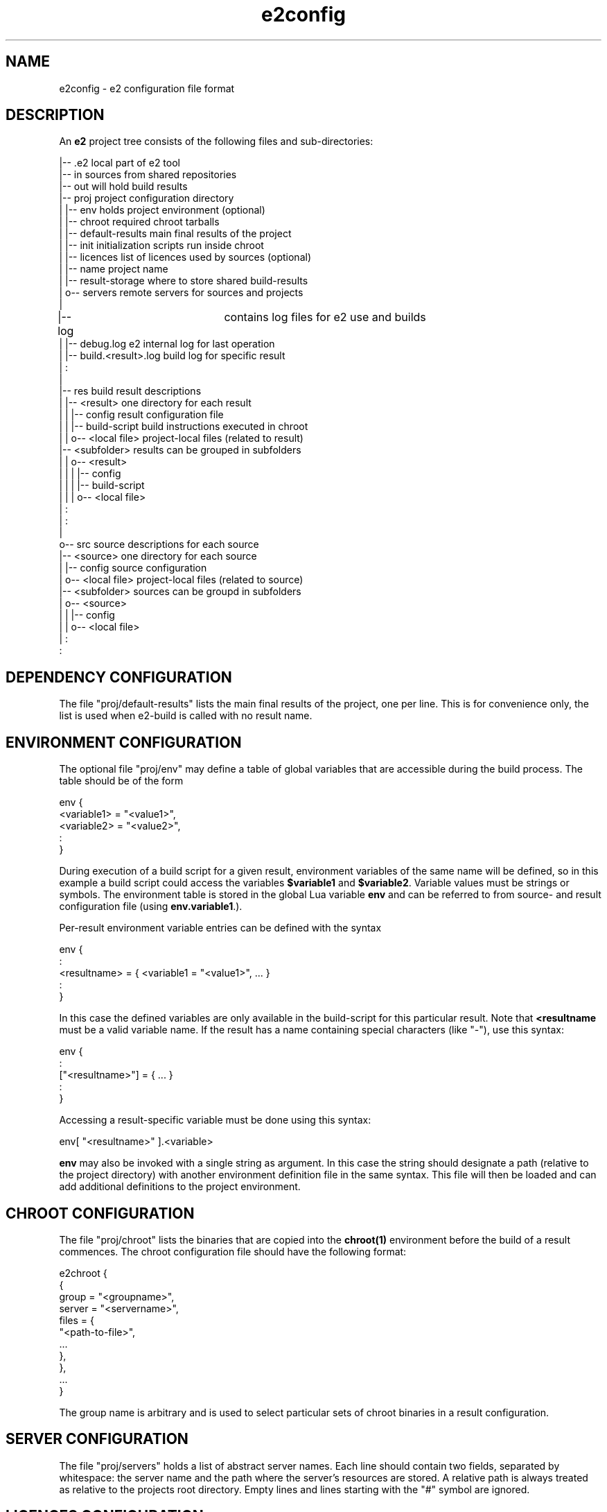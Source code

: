 .\" Man page for e2config
.\"
.\" (c)2007 emlix GmbH
.\"
.TH e2config 1 "Aug 6, 2007" "0.1"

.SH NAME
e2config \- e2 configuration file format

.SH DESCRIPTION
An \fBe2\fR project tree consists of the following files and
sub-directories:

.nf
.
|-- .e2                       local part of e2 tool
|-- in                        sources from shared repositories
|-- out                       will hold build results
|-- proj                      project configuration directory
|   |-- env                   holds project environment (optional)
|   |-- chroot                required chroot tarballs
|   |-- default-results       main final results of the project
|   |-- init                  initialization scripts run inside chroot
|   |-- licences              list of licences used by sources (optional)
|   |-- name                  project name
|   |-- result-storage        where to store shared build-results
|   o-- servers               remote servers for sources and projects
|
|-- log			      contains log files for e2 use and builds
|   |-- debug.log             e2 internal log for last operation
|   |-- build.<result>.log    build log for specific result
|   :
|
|-- res                       build result descriptions
|   |-- <result>              one directory for each result
|   |   |-- config            result configuration file
|   |   |-- build-script      build instructions executed in chroot
|   |   o-- <local file>      project-local files (related to result)
    |-- <subfolder>           results can be grouped in subfolders
|   |   o-- <result>          
|   |   |   |-- config         
|   |   |   |-- build-script   
|   |   |   o-- <local file>   
    |   :
|   :
|
o-- src                       source descriptions for each source
    |-- <source>              one directory for each source
    |   |-- config            source configuration
    |   o-- <local file>      project-local files (related to source)
    |-- <subfolder>           sources can be groupd in subfolders
    |   o-- <source>           
    |   |   |-- config       
    |   |   o-- <local file> 
    |   :
    :
.fi

.SH DEPENDENCY\ CONFIGURATION

The file "proj/default-results" lists the main final results of
the project, one per line. This is for convenience only, the list
is used when e2-build is called with no result name.

.SH ENVIRONMENT\ CONFIGURATION

The optional file "proj/env" may define a table of global variables that are
accessible during the build process. The table should be of the form

.nf
env {
  <variable1> = "<value1>",
  <variable2> = "<value2>",
  :
} 
.fi

During execution of a build script for a given result, environment variables
of the same name will be defined, so in this example a build script could
access the variables \fB$variable1\fR and \fB$variable2\fR. Variable values
must be strings or symbols. The environment table is stored in the global
Lua variable \fBenv\fR and can be referred to from source- and result configuration
file (using \fBenv.variable1\R, \fBenv.variable2\fR, ...).

Per-result environment variable entries can be defined with the syntax

.nf
env {
  :
  <resultname> = { <variable1 = "<value1>", ... }
  :
}
.fi

In this case the defined variables are only available in the build-script
for this particular result. Note that \fB<resultname\fR must be a valid
variable name. If the result has a name containing special characters
(like "-"), use this syntax:

.nf
env {
  :
  ["<resultname>"] = { ... }
  :
}
.fi

Accessing a result-specific variable must be done using this syntax:

.nf
  env[ "<resultname>" ].<variable>
.fi

\fBenv\fR may also be invoked with a single string as argument. In
this case the string should designate a path (relative to the project
directory) with another environment definition file in the same syntax.
This file will then be loaded and can add additional definitions to
the project environment.

.SH CHROOT\ CONFIGURATION

The file "proj/chroot" lists the binaries
that are copied into the \fBchroot(1)\fR
environment before the build of a result commences.
The chroot configuration file should have the following format:

.nf
e2chroot {
  {
    group = "<groupname>",
    server = "<servername>",
    files = {
      "<path-to-file>",
      ...
    },
  },
  ...
}
.fi

The group name is arbitrary and is used
to select particular sets of chroot binaries in a result configuration.

.SH SERVER\ CONFIGURATION

The file "proj/servers" holds a list of abstract server names. Each
line should contain two fields, separated by whitespace: the server
name and the path where the server's resources are stored. A relative
path is always treated as relative to the projects root directory.
Empty lines and lines starting with the "#" symbol are ignored.

.SH LICENCES\ CONFIGURATION

The licences file (proj/licences) should have the following format:

.nf
e2licence {
  <licencename> = {
    server = "<servername>",
    name = "<path-to-directory>"
  }
}
.fi

All licences explicitely referenced in source configuration
shall be listed in this file.
Each entry refers to a directory, which may contain one or
more files that make up the licence information.

The licence configuration file must follow \fBlua(1)\fR syntax.

.SH SOURCE\ CONFIGURATION

The "config" file for a source should have the following general
form:

.nf
e2source {
  <propertyname> = <value>,
  ...
}
.fi

If the source refers to a tarball or fixed set of files, the following
properties should be set:

.nf
file = {
  { server = "<servername>",
    location = "<path-to-file>",
    <destiny> = "contents"
  }
} 
.fi

<destiny> is one of \fBunpack\fR, \fBpatch\fR or \fBcopy\fR.
The contents depends on the type of destiny.
For \fBunpack\fR it is the single subdir contained in the tarball to unpack,
for \fBpatch\fR it is the patch level to apply with, usually \fI1\fR,
for \fBcopy\fR it is the destination path, relative to the source subdir.

For example:

.nf
e2source {
  file={
    { server="upstream",
      location="hello/1.0/hello-1.0.tar.gz",
      unpack="hello-1.0"
    }
  }
}
.fi

If the source refers to a version control repository 
(\fBgit(7)\fR, \fBsvn(1)\fR, etc.), then
these properties should be defined:

.nf
branch = "<branchname>"              (usually "master")
location = "<path-to-repository>"
server = "<servername>"
tag = "<tagname>"
type = "<scmtype>"                   ("git", "svn" or "cvs")
working = "<path-to-working-dir>"    (defaults to "in/<sourcename>")
licence = "<licencename>"            (as listed in proj/licences)
.fi

If the source refers to a \fBcvs\fR repository, the following applies,
in addition to the properties given above:

.nf
remote must not be configured
cvsroot = "<path to cvsroot>"
module = "<module path>"
.fi

To use cvs pserver mode the server must use "cvspserver://" transport.
cvs login is not supported. Do cvs login before trying to access the 
cvs server with e2.

Source configuration files must follow \fBlua(1)\fR syntax.

The tag field may provide a list of tags instead of a single tag.
The last tag in the list is the current one used when building.
The other tags may be kept for historical purpose, they are used
to split up the source when preparing it for cargo.

A config file referring to a version control repository may
contain the field "file", which states the historical basic state
of the source, which will be used to split up source upon preparation
for cargo into the old files state and newer tagged patches.

The licence entry value is used as key into the table
in proj/licences.
It is optional for a source of type \fIfiles\fR,
but obligatory otherwise.

Note that all references to a server accept the special server name "."
(period) which refers to the project directory itself.
E.g., the following declaration refers to a kernel configuration file
stored locally in the project:

.nf
e2source {
  file={
    { server = ".",
      location = "src/linux-config/my_config",
      copy = ".config"
    }
  }
}
.fi

Note that during development the \fItagname\fR may be replaced by \fB^\fR
to denote the head revision of the given branch \fIbranchname\fR.

.SH RESULT\ CONFIGURATION

"config" files for results look similar to source configurations, but 
use the "e2result" configuration command:

.nf
e2result {
  <propertyname> = <value>, 
  ...
}
.fi

Value result properties are:

.nf
sources = { "<sourcename1>", ... }      (zero or more sources by name)
files = { "<resultfilename1>", ... }    (i.e. "hello.tar.gz")
chroot = { "<chroot-group1>", ... }     (defaults to all groups)
depends = { "<dependency1>", ... }      (defaults to none)
.fi

The "sources" property specifies the archives, repositories, files or
patches referenced by configuration entries in the "src" directory
which are to be copied into the build environment.  Only the sources
given in this property will be copied/extracted.

It is possible to group sources in subfolders. When a folder for a source does
NOT contain a config file e2 factory tries to search its subfolders for further
sources. To name sources in subfolders you have to add the foldername to the source name
separated with a dot (e.g. xorg.libXau). This occurrs when specify sources in the result config.

The properties may omit the "{ ... }" braces, if only a single entry is
used. Note that you can specify multiple sources for any single result.

Result configuration files must follow \fBlua(1)\fR syntax.

.SH CONFIGURATION\ FILE\ RESTRICTIONS

Configuration files (specifically source-configurations,
result-configurations and the project environment) are executed in a
restricted environment: only the confguration-specific initializer
functions (\fBe2source\fR, \fBe2result\fR and \fBenv\fR) and the Lua
standard operations from the \fBstring\fR are available). Adding new
definitions to the global environment is not allowed. Note that
re-definitions are still currently possible. Hooks do not run in
restricted mode and have full access to the e2 internals.

.SH "SEE ALSO"
.BR e2intro(7)
.BR e2-ls-project(1)
.BR e2.conf(5)

.SH AUTHORS
Gordon Hecker, Oskar Schirmer and Felix Winkelmann

.SH COPYRIGHT
(c)2007 emlix GmbH

